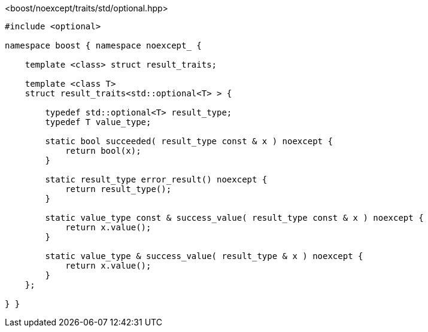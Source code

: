 [source,c++]
.<boost/noexcept/traits/std/optional.hpp>
----
#include <optional>

namespace boost { namespace noexcept_ {

    template <class> struct result_traits;

    template <class T>
    struct result_traits<std::optional<T> > {

        typedef std::optional<T> result_type;
        typedef T value_type;

        static bool succeeded( result_type const & x ) noexcept {
            return bool(x);
        }

        static result_type error_result() noexcept {
            return result_type();
        }

        static value_type const & success_value( result_type const & x ) noexcept {
            return x.value();
        }

        static value_type & success_value( result_type & x ) noexcept {
            return x.value();
        }
    };

} }
----
